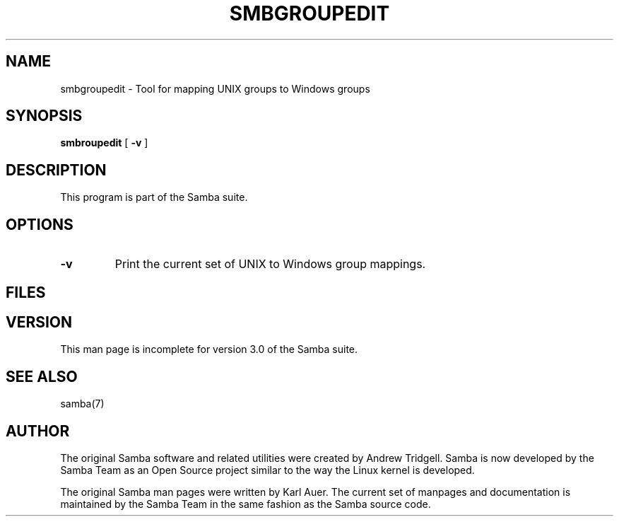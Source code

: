 .\" This manpage has been automatically generated by docbook2man-spec
.\" from a DocBook document.  docbook2man-spec can be found at:
.\" <http://shell.ipoline.com/~elmert/hacks/docbook2X/> 
.\" Please send any bug reports, improvements, comments, patches, 
.\" etc. to Steve Cheng <steve@ggi-project.org>.
.TH "SMBGROUPEDIT" "8" "08 January 2002" "" ""
.SH NAME
smbgroupedit \- Tool for mapping UNIX groups to Windows groups
.SH SYNOPSIS
.sp
\fBsmbroupedit\fR [ \fB-v\fR ] 
.SH "DESCRIPTION"
.PP
This program is part of the Samba suite.
.SH "OPTIONS"
.TP
\fB-v\fR
Print the current set of UNIX to Windows
group mappings.
.SH "FILES"
.PP
.SH "VERSION"
.PP
This man page is incomplete for version 3.0 of 
the Samba suite.
.SH "SEE ALSO"
.PP
samba(7)
.SH "AUTHOR"
.PP
The original Samba software and related utilities 
were created by Andrew Tridgell. Samba is now developed
by the Samba Team as an Open Source project similar 
to the way the Linux kernel is developed.
.PP
The original Samba man pages were written by Karl Auer. 
The current set of manpages and documentation is maintained
by the Samba Team in the same fashion as the Samba source code.
